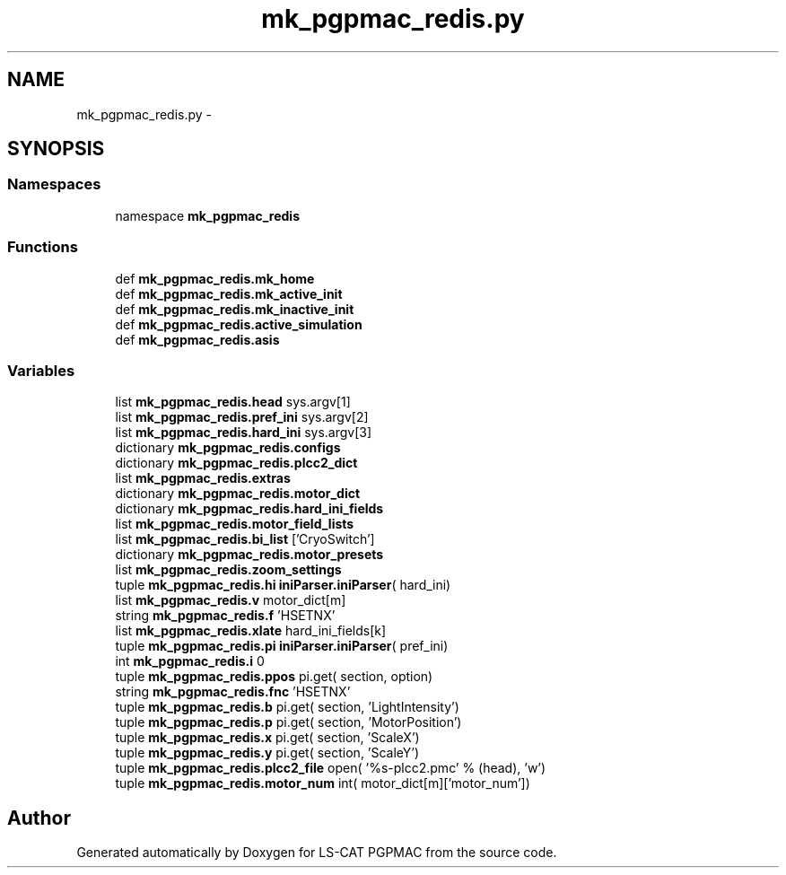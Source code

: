 .TH "mk_pgpmac_redis.py" 3 "Thu Jun 19 2014" "LS-CAT PGPMAC" \" -*- nroff -*-
.ad l
.nh
.SH NAME
mk_pgpmac_redis.py \- 
.SH SYNOPSIS
.br
.PP
.SS "Namespaces"

.in +1c
.ti -1c
.RI "namespace \fBmk_pgpmac_redis\fP"
.br
.in -1c
.SS "Functions"

.in +1c
.ti -1c
.RI "def \fBmk_pgpmac_redis\&.mk_home\fP"
.br
.ti -1c
.RI "def \fBmk_pgpmac_redis\&.mk_active_init\fP"
.br
.ti -1c
.RI "def \fBmk_pgpmac_redis\&.mk_inactive_init\fP"
.br
.ti -1c
.RI "def \fBmk_pgpmac_redis\&.active_simulation\fP"
.br
.ti -1c
.RI "def \fBmk_pgpmac_redis\&.asis\fP"
.br
.in -1c
.SS "Variables"

.in +1c
.ti -1c
.RI "list \fBmk_pgpmac_redis\&.head\fP sys\&.argv[1]"
.br
.ti -1c
.RI "list \fBmk_pgpmac_redis\&.pref_ini\fP sys\&.argv[2]"
.br
.ti -1c
.RI "list \fBmk_pgpmac_redis\&.hard_ini\fP sys\&.argv[3]"
.br
.ti -1c
.RI "dictionary \fBmk_pgpmac_redis\&.configs\fP"
.br
.ti -1c
.RI "dictionary \fBmk_pgpmac_redis\&.plcc2_dict\fP"
.br
.ti -1c
.RI "list \fBmk_pgpmac_redis\&.extras\fP"
.br
.ti -1c
.RI "dictionary \fBmk_pgpmac_redis\&.motor_dict\fP"
.br
.ti -1c
.RI "dictionary \fBmk_pgpmac_redis\&.hard_ini_fields\fP"
.br
.ti -1c
.RI "list \fBmk_pgpmac_redis\&.motor_field_lists\fP"
.br
.ti -1c
.RI "list \fBmk_pgpmac_redis\&.bi_list\fP ['CryoSwitch']"
.br
.ti -1c
.RI "dictionary \fBmk_pgpmac_redis\&.motor_presets\fP"
.br
.ti -1c
.RI "list \fBmk_pgpmac_redis\&.zoom_settings\fP"
.br
.ti -1c
.RI "tuple \fBmk_pgpmac_redis\&.hi\fP \fBiniParser\&.iniParser\fP( hard_ini)"
.br
.ti -1c
.RI "list \fBmk_pgpmac_redis\&.v\fP motor_dict[m]"
.br
.ti -1c
.RI "string \fBmk_pgpmac_redis\&.f\fP 'HSETNX'"
.br
.ti -1c
.RI "list \fBmk_pgpmac_redis\&.xlate\fP hard_ini_fields[k]"
.br
.ti -1c
.RI "tuple \fBmk_pgpmac_redis\&.pi\fP \fBiniParser\&.iniParser\fP( pref_ini)"
.br
.ti -1c
.RI "int \fBmk_pgpmac_redis\&.i\fP 0"
.br
.ti -1c
.RI "tuple \fBmk_pgpmac_redis\&.ppos\fP pi\&.get( section, option)"
.br
.ti -1c
.RI "string \fBmk_pgpmac_redis\&.fnc\fP 'HSETNX'"
.br
.ti -1c
.RI "tuple \fBmk_pgpmac_redis\&.b\fP pi\&.get( section, 'LightIntensity')"
.br
.ti -1c
.RI "tuple \fBmk_pgpmac_redis\&.p\fP pi\&.get( section, 'MotorPosition')"
.br
.ti -1c
.RI "tuple \fBmk_pgpmac_redis\&.x\fP pi\&.get( section, 'ScaleX')"
.br
.ti -1c
.RI "tuple \fBmk_pgpmac_redis\&.y\fP pi\&.get( section, 'ScaleY')"
.br
.ti -1c
.RI "tuple \fBmk_pgpmac_redis\&.plcc2_file\fP open( '%s-plcc2\&.pmc' % (head), 'w')"
.br
.ti -1c
.RI "tuple \fBmk_pgpmac_redis\&.motor_num\fP int( motor_dict[m]['motor_num'])"
.br
.in -1c
.SH "Author"
.PP 
Generated automatically by Doxygen for LS-CAT PGPMAC from the source code\&.
